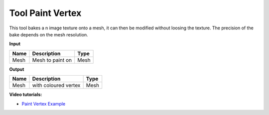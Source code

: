 *************************
Tool Paint Vertex
*************************

.. image:: ../images/Pointcloud/Tool_PaintVertex.png 
    :scale: 60 %

This tool bakes a n image texture onto a mesh, it can then be modified without loosing the texture.
The precision of the bake depends on the mesh resolution.

**Input**

=========== ======================================  ==============
Name        Description                             Type
=========== ======================================  ==============
Mesh        Mesh to paint on                        Mesh 
=========== ======================================  ==============

**Output**

===========  ======================================  ==============
Name         Description                              Type
===========  ======================================  ==============
Mesh         with coloured vertex                    Mesh
===========  ======================================  ==============

**Video tutorials:**

- `Paint Vertex Example <https://www.youtube.com/watch?v=PjHwRyPMDLA>`_